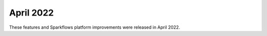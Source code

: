 April 2022
==========

These features and Sparkflows platform improvements were released in April 2022.
